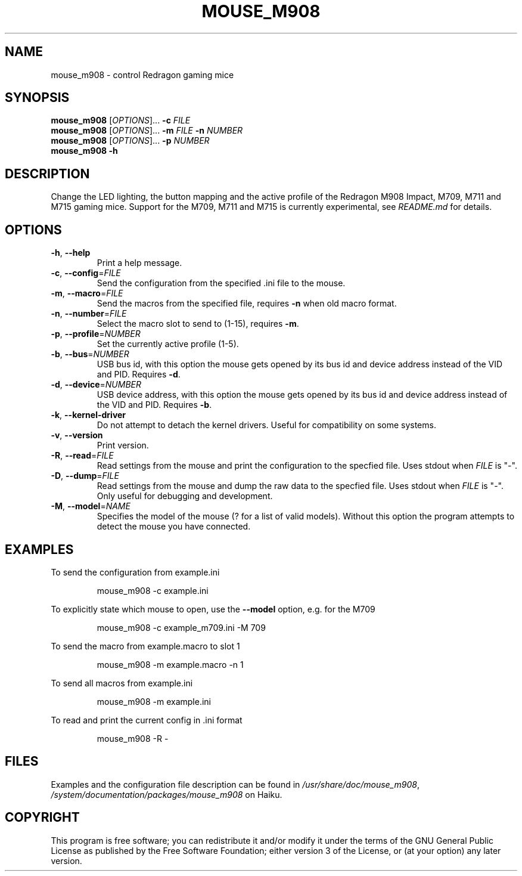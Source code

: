 .TH MOUSE_M908 1
.SH NAME
mouse_m908 \- control Redragon gaming mice
.SH SYNOPSIS
.B mouse_m908
[\fIOPTIONS\fR]... \fB\-c\fR \fIFILE\fR
.br
.B mouse_m908
[\fIOPTIONS\fR]... \fB\-m\fR \fIFILE\fR \fB\-n\fR \fINUMBER\fR
.br
.B mouse_m908
[\fIOPTIONS\fR]... \fB\-p\fR \fINUMBER\fR
.br
.B mouse_m908
\fB\-h\fR
.SH DESCRIPTION
Change the LED lighting, the button mapping and the active profile of the Redragon M908 Impact, M709, M711 and M715 gaming mice. Support for the M709, M711 and M715 is currently experimental, see \fIREADME.md\fR for details.
.SH OPTIONS
.TP
\fB\-h\fR, \fB\-\-help\fR
Print a help message.
.TP
\fB\-c\fR, \fB\-\-config\fR=\fIFILE\fR
Send the configuration from the specified .ini file to the mouse.
.TP
\fB\-m\fR, \fB\-\-macro\fR=\fIFILE\fR
Send the macros from the specified file, requires \fB\-n\fR when old macro format.
.TP
\fB\-n\fR, \fB\-\-number\fR=\fIFILE\fR
Select the macro slot to send to (1-15), requires \fB\-m\fR.
.TP
\fB\-p\fR, \fB\-\-profile\fR=\fINUMBER\fR
Set the currently active profile (1-5).
.TP
\fB\-b\fR, \fB\-\-bus\fR=\fINUMBER\fR
USB bus id, with this option the mouse gets opened by its bus id and device address instead of the VID and PID. Requires \fB\-d\fR.
.TP
\fB\-d\fR, \fB\-\-device\fR=\fINUMBER\fR
USB device address, with this option the mouse gets opened by its bus id and device address instead of the VID and PID. Requires \fB\-b\fR.
.TP
\fB\-k\fR, \fB\-\-kernel\-driver\fR
Do not attempt to detach the kernel drivers. Useful for compatibility on some systems.
.TP
\fB\-v\fR, \fB\-\-version\fR
Print version.
.TP
\fB\-R\fR, \fB\-\-read\fR=\fIFILE\fR
Read settings from the mouse and print the configuration to the specfied file. Uses stdout when \fIFILE\fR is "-".
.TP
\fB\-D\fR, \fB\-\-dump\fR=\fIFILE\fR
Read settings from the mouse and dump the raw data to the specfied file. Uses stdout when \fIFILE\fR is "-". Only useful for debugging and development.
.TP
\fB\-M\fR, \fB\-\-model\fR=\fINAME\fR
Specifies the model of the mouse (? for a list of valid models). Without this option the program attempts to detect the mouse you have connected.
.SH EXAMPLES
To send the configuration from example.ini
.PP
.nf
.RS
mouse_m908 -c example.ini
.RE
.fi
.PP
To explicitly state which mouse to open, use the \fB\-\-model\fR option, e.g. for the M709
.PP
.nf
.RS
mouse_m908 -c example_m709.ini -M 709
.RE
.fi
.PP
To send the macro from example.macro to slot 1
.PP
.nf
.RS
mouse_m908 -m example.macro -n 1
.RE
.fi
.PP
To send all macros from example.ini
.PP
.nf
.RS
mouse_m908 -m example.ini
.RE
.fi
.PP
To read and print the current config in .ini format
.PP
.nf
.RS
mouse_m908 -R -
.RE
.fi
.PP
.SH FILES
Examples and the configuration file description can be found in \fI/usr/share/doc/mouse_m908\fR, \fI/system/documentation/packages/mouse_m908\fR on Haiku.
.SH COPYRIGHT
This program is free software; you can redistribute it and/or modify it under the terms of the GNU General Public License as published by the Free Software Foundation; either version 3 of the License, or (at your option) any later version.

